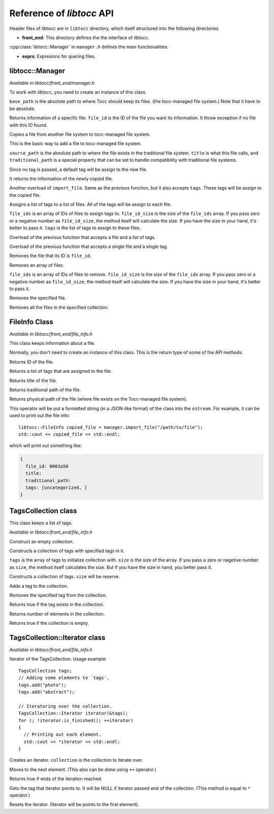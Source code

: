
.. default-domain:: cpp

.. highlight:: cpp
  :linenothreshold: 3


Reference of *libtocc* API
==========================
Header files of *libtocc* are in ``libtocc`` directory, which itself structured
into the following directories.

* **front_end**: This directory defines the the interface of *libtocc*.
:cpp:class:`libtocc::Manager` in ``manager.h`` defines the main
functionalities.

* **exprs**: Expresions for quering files.

libtocc::Manager
----------------

*Available in libtocc/front_end/manager.h*

.. class:: libtocc::Manager(const char* base_path)

To work with *libtocc*, you need to create an instance of this class.

``base_path`` is the absolute path to where Tocc should keep its files. (the
tocc-managed file system.) Note that it have to be absolute.


.. function:: libtocc::FileInfo \
                libtocc::Manager::get_file_info(const char* file_id)

Returns information of a specific file. ``file_id`` is the ID of the file you
want its information. It throw exception if no file with this ID found.

.. function:: libtocc::FileInfo libtocc::Manager::import_file(const char* source_path, \
                const char* title="", \
                const char* traditional_path="")

Copies a file from another file system to tocc-managed file system.

This is the basic way to add a file to tocc-managed file system.

``source_path`` is the absolute path to where the file exists in the
traditional file system. ``title`` is what this file calls, and
``traditional_path`` is a special property that can be set to handle
compatibility with traditional file systems.

Since no tag is passed, a default tag will be assign to the new file.

It returns the information of the newly copied file.

.. function:: libtocc::FileInfo libtocc::Manager::import_file(const char* source_path, \
                const char* title="", \
                const char* traditional_path="", \
                const TagsCollection* tags)

Another overload of ``import_file``. Same as the previous function, but it also
accepts ``tags``. These tags will be assign to the copied file.

.. function:: void libtocc::Manager::assign_tags(const char* file_ids[], \
                int file_ids_size, \
                const TagsCollection* tags)

Assigns a list of tags to a list of files. All of the tags will be assign to
each file.

``file_ids`` is an array of IDs of files to assign tags to. ``file_id_size`` is
the size of the ``file_ids`` array. If you pass zero or a negative number as
``file_id_size``, the method itself will calculate the size. If you have the
size in your hand, it's better to pass it. ``tags`` is the list of tags to
assign to these files.

.. function:: void libtocc::Manager::assign_tags(const char* file_id, const TagsCollection* tags)

Overload of the previous function that accepts a file and a list of tags.

.. function:: void libtocc::Manager::assign_tags(const char* file_id, const char* tag)

Overload of the previous function that accepts a single file and a single tag.

.. function:: void remove_file(const char* file_id)

Removes the file that its ID is ``file_id``.

.. function:: void remove_files(const char* file_ids[], int file_ids_size)

Removes an array of files.

``file_ids`` is an array of IDs of files to remove. ``file_id_size`` is
the size of the ``file_ids`` array. If you pass zero or a negative number as
``file_id_size``, the method itself will calculate the size. If you have the
size in your hand, it's better to pass it.

.. function:: void remove_file(FileInfo& file_to_remove)

Removes the specified file.

.. function:: void remove_files(FileInfoCollection& files_to_remove)

Removes all the files in the specified collection.


FileInfo Class
--------------

*Available in libtocc/front_end/file_info.h*

.. class:: FileInfo

This class keeps information about a file.

Normally, you don't need to create an instance of this class. This is the
return type of some of the API methods.

.. function:: const char* get_id() const

Returns ID of the file.

.. function:: TagsCollection get_tags() const

Returns a list of tags that are assigned to the file.

.. function:: const char* get_title() const

Returns title of the file.

.. function:: const char* get_traditional_path() const

Returns traditional path of the file.

.. function:: const char* get_physical_path() const

Returns physical path of the file (where file exists on the Tocc-managed
file system).

.. function:: std::ostream& operator<<

This operator will be put a formatted string (in a JSON-like format) of the
class into the ``ostream``. For example, it can be used to print out the
file info::

  libtocc::FileInfo copied_file = manager.import_file("/path/to/file");
  std::cout << copied_file << std::endl;

which will print out something like:

.. code-block:: json

  {
    file_id: 0003a50
    title:
    traditional_path:
    tags: [uncategorized, ]
  }


TagsCollection class
--------------------

This class keeps a list of tags.

*Available in libtocc/front_end/file_info.h*

.. class:: libtocc::TagsCollection
Construct an empty collection.

.. class:: libtocc::TagsCollection(const char* tags[], int size=-1)
Constructs a collection of tags with specified tags in it.

``tags`` is the array of tags to initialize collection with. ``size`` is the
size of the array. If you pass a zero or nagetive number as ``size``, the
method itself calculates the size. But if you have the size in hand, you better
pass it.

.. class:: libtocc::TagsCollection(int size)
Constructs a collection of tags. ``size`` will be reserve.

.. function:: void libtocc::TagsCollection::add_tag(const char* tag)
Adds a tag to the collection.

.. function:: void libtocc::TagsCollection::remove_tag(const char* tag)
Removes the specified tag from the collection.

.. function:: bool libtocc::TagsCollection::contains(const char* tag)
Returns true if the tag exists in the collection.

.. function:: int libtocc::TagsCollection::size() const
Returns number of elements in the collection.

.. function:: bool libtocc::TagsCollection::is_empty() const
Returns true if the collection is empty.


TagsCollection::Iterator class
------------------------------

*Available in libtocc/front_end/file_info.h*

Iterator of the TagsCollection. Usage example::

  TagsCollection tags;
  // Adding some elements to `tags'.
  tags.add("photo");
  tags.add("abstract");

  // Iteratoring over the collection.
  TagsCollection::Iterator iterator(&tags);
  for (; !iterator.is_finished(); ++iterator)
  {
    // Printing out each element.
    std::cout << *iterator << std::endl;
  }


.. class:: libtocc::TagsCollection::Iterator(const libtocc::TagsCollection* collection)
Creates an iterator. ``collection`` is the collection to iterate over.

.. function:: void libtocc::TagsCollection::next()
Moves to the next element. (This also can be done using ``++`` operator.)

.. function:: bool libtocc::TagsCollection::is_finished()
Returns true if ends of the iteration reached.

.. function:: const char* libtocc::TagsCollection::get()
Gets the tag that iterator points to.
It will be NULL if iterator passed end of the collection.
(This method is equal to ``*`` operator.)

.. function:: void libtocc::TagsCollection::reset()
Resets the iterator. (Iterator will be points to the first element).


